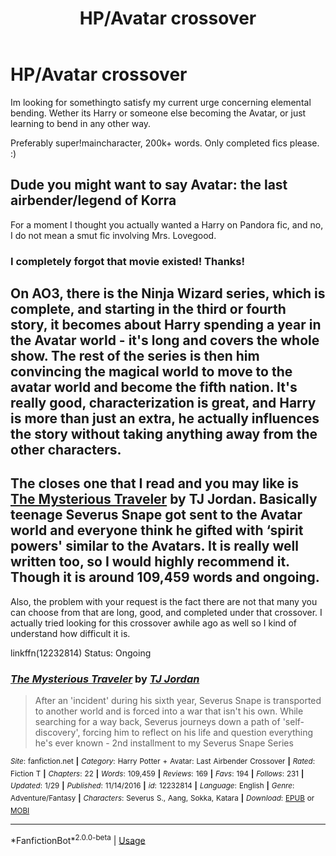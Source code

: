 #+TITLE: HP/Avatar crossover

* HP/Avatar crossover
:PROPERTIES:
:Author: Castroh
:Score: 3
:DateUnix: 1529994469.0
:DateShort: 2018-Jun-26
:FlairText: Request
:END:
Im looking for somethingto satisfy my current urge concerning elemental bending. Wether its Harry or someone else becoming the Avatar, or just learning to bend in any other way.

Preferably super!maincharacter, 200k+ words. Only completed fics please. :)


** Dude you might want to say Avatar: the last airbender/legend of Korra

For a moment I thought you actually wanted a Harry on Pandora fic, and no, I do not mean a smut fic involving Mrs. Lovegood.
:PROPERTIES:
:Author: XeshTrill
:Score: 8
:DateUnix: 1530014862.0
:DateShort: 2018-Jun-26
:END:

*** I completely forgot that movie existed! Thanks!
:PROPERTIES:
:Author: Castroh
:Score: 1
:DateUnix: 1530018145.0
:DateShort: 2018-Jun-26
:END:


** On AO3, there is the Ninja Wizard series, which is complete, and starting in the third or fourth story, it becomes about Harry spending a year in the Avatar world - it's long and covers the whole show. The rest of the series is then him convincing the magical world to move to the avatar world and become the fifth nation. It's really good, characterization is great, and Harry is more than just an extra, he actually influences the story without taking anything away from the other characters.
:PROPERTIES:
:Author: 4wallsandawindow
:Score: 2
:DateUnix: 1536626071.0
:DateShort: 2018-Sep-11
:END:


** The closes one that I read and you may like is [[https://www.fanfiction.net/s/12232814/1/The-Mysterious-Traveler][The Mysterious Traveler]] by TJ Jordan. Basically teenage Severus Snape got sent to the Avatar world and everyone think he gifted with ‘spirit powers' similar to the Avatars. It is really well written too, so I would highly recommend it. Though it is around 109,459 words and ongoing.

Also, the problem with your request is the fact there are not that many you can choose from that are long, good, and completed under that crossover. I actually tried looking for this crossover awhile ago as well so I kind of understand how difficult it is.

linkffn(12232814) Status: Ongoing
:PROPERTIES:
:Author: FairyRave
:Score: 1
:DateUnix: 1530166535.0
:DateShort: 2018-Jun-28
:END:

*** [[https://www.fanfiction.net/s/12232814/1/][*/The Mysterious Traveler/*]] by [[https://www.fanfiction.net/u/4539146/TJ-Jordan][/TJ Jordan/]]

#+begin_quote
  After an 'incident' during his sixth year, Severus Snape is transported to another world and is forced into a war that isn't his own. While searching for a way back, Severus journeys down a path of 'self-discovery', forcing him to reflect on his life and question everything he's ever known - 2nd installment to my Severus Snape Series
#+end_quote

^{/Site/:} ^{fanfiction.net} ^{*|*} ^{/Category/:} ^{Harry} ^{Potter} ^{+} ^{Avatar:} ^{Last} ^{Airbender} ^{Crossover} ^{*|*} ^{/Rated/:} ^{Fiction} ^{T} ^{*|*} ^{/Chapters/:} ^{22} ^{*|*} ^{/Words/:} ^{109,459} ^{*|*} ^{/Reviews/:} ^{169} ^{*|*} ^{/Favs/:} ^{194} ^{*|*} ^{/Follows/:} ^{231} ^{*|*} ^{/Updated/:} ^{1/29} ^{*|*} ^{/Published/:} ^{11/14/2016} ^{*|*} ^{/id/:} ^{12232814} ^{*|*} ^{/Language/:} ^{English} ^{*|*} ^{/Genre/:} ^{Adventure/Fantasy} ^{*|*} ^{/Characters/:} ^{Severus} ^{S.,} ^{Aang,} ^{Sokka,} ^{Katara} ^{*|*} ^{/Download/:} ^{[[http://www.ff2ebook.com/old/ffn-bot/index.php?id=12232814&source=ff&filetype=epub][EPUB]]} ^{or} ^{[[http://www.ff2ebook.com/old/ffn-bot/index.php?id=12232814&source=ff&filetype=mobi][MOBI]]}

--------------

*FanfictionBot*^{2.0.0-beta} | [[https://github.com/tusing/reddit-ffn-bot/wiki/Usage][Usage]]
:PROPERTIES:
:Author: FanfictionBot
:Score: 1
:DateUnix: 1530166556.0
:DateShort: 2018-Jun-28
:END:
